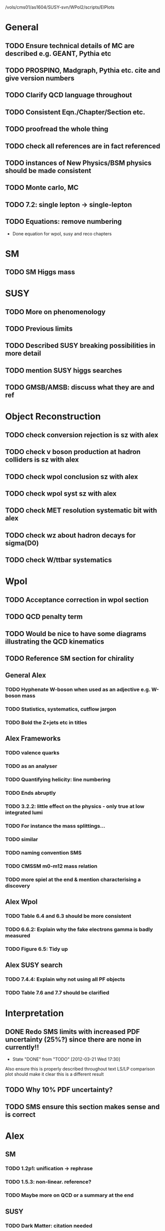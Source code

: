 /vols/cms01/as1604/SUSY-svn/WPol2/scripts/ElPlots
* General
** TODO Ensure technical details of MC are described e.g. GEANT, Pythia etc
** TODO PROSPINO, Madgraph, Pythia etc. cite and give version numbers
** TODO Clarify QCD language throughout
** TODO Consistent Eqn./Chapter/Section etc.
** TODO proofread the whole thing
** TODO check all references are in fact referenced
** TODO instances of New Physics/BSM physics should be made consistent
** TODO Monte carlo, MC
** TODO 7.2: single lepton -> single-lepton
** TODO Equations: remove numbering
   - Done equation for wpol, susy and reco chapters
* SM
** TODO SM Higgs mass
* SUSY
** TODO More on phenomenology
   SCHEDULED: <2012-03-20 Tue>
** TODO Previous limits
** TODO Described SUSY breaking possibilities in more detail
** TODO mention SUSY higgs searches
** TODO GMSB/AMSB: discuss what they are and ref
* Object Reconstruction
** TODO check conversion rejection is sz with alex
** TODO check v boson production at hadron colliders is sz with alex
** TODO check wpol conclusion sz with alex
** TODO check wpol syst sz with alex
** TODO check MET resolution systematic bit with alex
** TODO check wz about hadron decays for sigma(D0)
** TODO check W/ttbar systematics
* Wpol
** TODO Acceptance correction in wpol section
** TODO QCD penalty term
** TODO Would be nice to have some diagrams illustrating the QCD kinematics
** TODO Reference SM section for chirality
   SCHEDULED: <2012-03-20 Tue>
** General Alex
*** TODO Hyphenate W-boson when used as an adjective e.g. W-boson mass
*** TODO Statistics, systematics, cutflow jargon
*** TODO Bold the Z+jets etc in titles
** Alex Frameworks
*** TODO valence quarks
*** TODO as an analyser
*** TODO Quantifying helicity: line numbering
*** TODO Ends abruptly
*** TODO 3.2.2: little effect on the physics - only true at low integrated lumi
*** TODO For instance the mass splittings...
*** TODO similar
*** TODO naming convention SMS
*** TODO CMSSM m0-m12 mass relation
*** TODO more spiel at the end & mention characterising a discovery

** Alex Wpol
*** TODO Table 6.4 and 6.3 should be more consistent
    SCHEDULED: <2012-03-22 Thu>
*** TODO 6.6.2: Explain why the fake electrons gamma is badly measured
    SCHEDULED: <2012-03-22 Thu 10:30>
*** TODO Figure 6.5: Tidy up
** Alex SUSY search
*** TODO 7.4.4: Explain why not using all PF objects
    SCHEDULED: <2012-03-23 Fri>
*** TODO Table 7.6 and 7.7 should be clarified
    SCHEDULED: <2012-03-23 Fri>

* Interpretation
** DONE Redo SMS limits with increased PDF uncertainty (25%?) since there are none in currently!!
   CLOSED: [2012-03-21 Wed 17:30] SCHEDULED: <2012-03-21 Wed 15:00>
   - State "DONE"       from "TODO"       [2012-03-21 Wed 17:30]
   Also ensure this is properly described throughout text
   LS/LP comparison plot should make it clear this is a different result
** TODO Why 10% PDF uncertainty?
** TODO SMS ensure this section makes sense and is correct
* Alex
** SM
*** TODO 1.2p1: unification -> rephrase
*** TODO 1.5.3: non-linear. reference?
*** TODO Maybe more on QCD or a summary at the end
** SUSY
*** TODO Dark Matter: citation needed
*** TODO Table captions
*** TODO Clarify last bit of hadron colliders
*** TODO Smooth ending to SUSY chapter
*** TODO More refs

* Old
  :VISIBILITY: folded
** DONE ALL!
   CLOSED: [2012-02-13 Mon 22:15]
   - State "DONE"       from "TODO"       [2012-02-13 Mon 22:15]
** SM
*** DONE ALL!
    CLOSED: [2012-02-13 Mon 22:15]
    - State "DONE"       from "TODO"       [2012-02-13 Mon 22:15]

** DONE ALL!
   CLOSED: [2012-02-13 Mon 22:15]
   - State "DONE"       from "TODO"       [2012-02-13 Mon 22:15]
Mostly done!

** Detector
*** DONE HCAL
    CLOSED: [2012-02-23 Thu 11:59]
    - State "DONE"       from "TODO"       [2012-02-23 Thu 11:59]
*** DONE DAQ
    CLOSED: [2012-02-20 Mon 19:38]
    - State "DONE"       from "TODO"       [2012-02-20 Mon 19:38]
*** DONE HLT/L1
    CLOSED: [2012-02-20 Mon 19:39]
    - State "DONE"       from "TODO"       [2012-02-20 Mon 19:39]

** Theoretical Framework
*** DONE Describe single lepton specific topologies
    CLOSED: [2012-03-19 Mon 17:00]
    - State "DONE"       from "TODO"       [2012-03-19 Mon 17:00]
*** DONE mSUGRA
    CLOSED: [2012-03-08 Thu 16:06]
    - State "DONE"       from "TODO"       [2012-03-08 Thu 16:06]

** Reconstruction
*** DONE Muons
    CLOSED: [2012-01-18 Wed 16:01]
    - State "DONE"       from "TODO"       [2012-01-18 Wed 16:01]
**** CANCELLED Maybe move the muon id from wpol here?
     CLOSED: [2012-03-19 Mon 18:25]
     - State "CANCELLED"  from "TODO"       [2012-03-19 Mon 18:25]
*** DONE Electrons
    CLOSED: [2012-01-18 Wed 16:01]
    - State "DONE"       from "TODO"       [2012-01-18 Wed 16:01]
**** DONE Conversion Rejection
     CLOSED: [2012-03-14 Wed 17:48]
     - State "DONE"       from "TODO"       [2012-03-14 Wed 17:48]
*** DONE Jets
    CLOSED: [2012-01-18 Wed 16:02]
    - State "DONE"       from "TODO"       [2012-01-18 Wed 16:02]
*** DONE MET
    CLOSED: [2012-01-18 Wed 16:02]
    - State "DONE"       from "TODO"       [2012-01-18 Wed 16:02]
*** DONE PF
    CLOSED: [2012-01-18 Wed 16:02]
    - State "DONE"       from "TODO"       [2012-01-18 Wed 16:02]

** Limits
*** DONE Limits section: signal systematics size (in the note I hope)
    CLOSED: [2012-02-23 Thu 11:08]
    - State "DONE"       from "TODO"       [2012-02-23 Thu 11:08]
*** DONE PL and CLs plots
    CLOSED: [2012-02-20 Mon 19:39]
    - State "DONE"       from "TODO"       [2012-02-20 Mon 19:39]
*** CANCELLED PL limit
    CLOSED: [2012-03-19 Mon 18:25]
    - State "CANCELLED"  from "TODO"       [2012-03-19 Mon 18:25]
*** DONE SMS limit
    CLOSED: [2012-02-20 Mon 19:39]
    - State "DONE"       from "TODO"       [2012-02-20 Mon 19:39]
*** DONE Statistical background
    CLOSED: [2012-02-20 Mon 19:39]
    - State "DONE"       from "TODO"       [2012-02-20 Mon 19:39]
*** DONE Efficiency plots
    CLOSED: [2012-02-13 Mon 22:16]
    - State "DONE"       from "TODO"       [2012-02-13 Mon 22:16]

*** CANCELLED Why were all the backgrounds combined into 1?
    CLOSED: [2012-03-14 Wed 09:52]
    - State "CANCELLED"  from "TODO"       [2012-03-14 Wed 09:52]
*** DONE mSUGRA plot: make clear tanbeta and mu values
    CLOSED: [2012-02-23 Thu 11:08]
    - State "DONE"       from "TODO"       [2012-02-23 Thu 11:08]
*** DONE Resolve language mSUGRA <-> CMSSM
    CLOSED: [2012-03-19 Mon 17:04]
    - State "DONE"       from "TODO"       [2012-03-19 Mon 17:04]

*** DONE T3W sms
    CLOSED: [2012-03-13 Tue 15:27]
    - State "DONE"       from "TODO"       [2012-03-13 Tue 15:27]

*** DONE Explain why T2tt sensitivity is low + how could be improved
    CLOSED: [2012-03-19 Mon 17:04]
    - State "DONE"       from "TODO"       [2012-03-19 Mon 17:04]

** SUSY Section
*** DONE ALL!
    CLOSED: [2012-02-13 Mon 22:16]
    - State "DONE"       from "TODO"       [2012-02-13 Mon 22:16]
** DONE LM points. Are they explained?
   CLOSED: [2012-03-19 Mon 15:09]
   - State "DONE"       from "TODO"       [2012-03-19 Mon 15:09]
** DONE Clarify SMS language
   CLOSED: [2012-03-19 Mon 16:56]
   - State "DONE"       from "TODO"       [2012-03-19 Mon 16:56]
** DONE Clarify test statistic used in limits
   CLOSED: [2012-03-19 Mon 15:16]
   - State "DONE"       from "TODO"       [2012-03-19 Mon 15:16]
** DONE Monte carlo expectation section in susysearch chapter
   CLOSED: [2012-03-19 Mon 17:00]
   - State "DONE"       from "TODO"       [2012-03-19 Mon 17:00]
** Experiment [Alex]
*** DONE Duplication of LEP in 3.1 and 3.2
    CLOSED: [2012-03-14 Wed 10:07]
    - State "DONE"       from "TODO"       [2012-03-14 Wed 10:07]
*** DONE 3.1p2 CMS acronym
    CLOSED: [2012-03-14 Wed 11:52]
    - State "DONE"       from "TODO"       [2012-03-14 Wed 11:52]
*** DONE lead-lead -> others possible
    CLOSED: [2012-03-14 Wed 10:14]
    - State "DONE"       from "TODO"       [2012-03-14 Wed 10:14]
*** DONE 3.2: last sentence clarify
    CLOSED: [2012-03-18 Sun 12:07]
    - State "DONE"       from "TODO"       [2012-03-18 Sun 12:07]
*** DONE 3.3p1: reference spacing
    CLOSED: [2012-03-14 Wed 10:33]
    - State "DONE"       from "TODO"       [2012-03-14 Wed 10:33]
*** DONE remove firmly
    CLOSED: [2012-03-14 Wed 11:00]
    - State "DONE"       from "TODO"       [2012-03-14 Wed 11:00]
*** DONE paraphrading design proposal weird
    CLOSED: [2012-03-14 Wed 11:00]
    - State "DONE"       from "TODO"       [2012-03-14 Wed 11:00]
*** DONE need dimensions of CMS 21m....?
    CLOSED: [2012-03-18 Sun 12:15]
    - State "DONE"       from "TODO"       [2012-03-18 Sun 12:15]
*** DONE coord system: facilitate discussion
    CLOSED: [2012-03-14 Wed 11:56]
    - State "DONE"       from "TODO"       [2012-03-14 Wed 11:56]
*** DONE \phi r should have commas
    CLOSED: [2012-03-15 Thu 10:36]
    - State "DONE"       from "TODO"       [2012-03-15 Thu 10:36]
*** DONE 3.3.2 silicon strip size wrong
    CLOSED: [2012-03-15 Thu 11:39]
    - State "DONE"       from "TODO"       [2012-03-15 Thu 11:39]
*** DONE pixel tracker repeat 150*100\mu\metre?
    CLOSED: [2012-03-15 Thu 12:33]
    - State "DONE"       from "TODO"       [2012-03-15 Thu 12:33]

*** DONE 3.3.3 61,200 just EB? check
    CLOSED: [2012-03-18 Sun 12:11]
    - State "DONE"       from "TODO"       [2012-03-18 Sun 12:11]
*** DONE acECAL
    CLOSED: [2012-03-14 Wed 11:59]
    - State "DONE"       from "TODO"       [2012-03-14 Wed 11:59]
*** DONE raditation
    CLOSED: [2012-03-14 Wed 12:01]
    - State "DONE"       from "TODO"       [2012-03-14 Wed 12:01]
*** DONE Laser monitoring system p3 fibre -> fibres
    CLOSED: [2012-03-14 Wed 12:02]
    - State "DONE"       from "TODO"       [2012-03-14 Wed 12:02]
*** DONE delete ECAL ADC clock
    CLOSED: [2012-03-18 Sun 12:16]
    - State "DONE"       from "TODO"       [2012-03-18 Sun 12:16]
*** DONE delete PN
    CLOSED: [2012-03-18 Sun 12:16]
    - State "DONE"       from "TODO"       [2012-03-18 Sun 12:16]
*** DONE 3.3.4 delete "type" signatures
    CLOSED: [2012-03-18 Sun 12:19]
    - State "DONE"       from "TODO"       [2012-03-18 Sun 12:19]
*** DONE 3.3.6 Delete up to sensitive - consider change of vocab
    CLOSED: [2012-03-18 Sun 12:19]
    - State "DONE"       from "TODO"       [2012-03-18 Sun 12:19]

*** DONE Drift tubes p2: superlayers
    CLOSED: [2012-03-18 Sun 13:54]
    - State "DONE"       from "TODO"       [2012-03-18 Sun 13:54]
*** DONE CSCs: DTs
    CLOSED: [2012-03-18 Sun 13:07]
    - State "DONE"       from "TODO"       [2012-03-18 Sun 13:07]
*** DONE Define RPC
    CLOSED: [2012-03-18 Sun 13:07]
    - State "DONE"       from "TODO"       [2012-03-18 Sun 13:07]
*** DONE 3.3.7: problem -> challenge
    CLOSED: [2012-03-18 Sun 12:21]
    - State "DONE"       from "TODO"       [2012-03-18 Sun 12:21]
*** DONE delete has, across -> in
    CLOSED: [2012-03-18 Sun 12:20]
    - State "DONE"       from "TODO"       [2012-03-18 Sun 12:20]
*** DONE DAQ system
    CLOSED: [2012-03-18 Sun 12:21]
    - State "DONE"       from "TODO"       [2012-03-18 Sun 12:21]
** Object [Alex]
*** DONE 4.1p1: Replace derive -> reconstruct
    CLOSED: [2012-03-14 Wed 09:33]
    - State "DONE"       from "TODO"       [2012-03-14 Wed 09:33]

*** DONE Mention taus
    CLOSED: [2012-03-19 Mon 16:42]
    - State "DONE"       from "TODO"       [2012-03-19 Mon 16:42]
*** DONE Put tracker/standalone before Global muons
    CLOSED: [2012-03-19 Mon 17:05]
    - State "DONE"       from "TODO"       [2012-03-19 Mon 17:05]
*** DONE 4.1p1: Abbreviate PF
    CLOSED: [2012-03-16 Fri 19:45]
    - State "DONE"       from "TODO"       [2012-03-16 Fri 19:45]
*** DONE 4.1p1: PF method??
    CLOSED: [2012-03-16 Fri 19:45]
    - State "DONE"       from "TODO"       [2012-03-16 Fri 19:45]
*** DONE 4.2.2p1: material budget jargon
    CLOSED: [2012-03-16 Fri 19:40]
    - State "DONE"       from "TODO"       [2012-03-16 Fri 19:40]

*** DONE 4.2.2p3: reference spacing measurement...
    CLOSED: [2012-03-15 Thu 14:06]
    - State "DONE"       from "TODO"       [2012-03-15 Thu 14:06]
*** DONE W->enu spacing
    CLOSED: [2012-03-15 Thu 13:15]
    - State "DONE"       from "TODO"       [2012-03-15 Thu 13:15]
*** DONE encap
    CLOSED: [2012-03-15 Thu 12:54]
    - State "DONE"       from "TODO"       [2012-03-15 Thu 12:54]
*** DONE 4.2.2p4: acECAL
    CLOSED: [2012-03-15 Thu 12:54]
    - State "DONE"       from "TODO"       [2012-03-15 Thu 12:54]
*** DONE 700 GeV??
    CLOSED: [2012-03-16 Fri 18:39]
    - State "DONE"       from "TODO"       [2012-03-16 Fri 18:39]
*** DONE acECAL
    CLOSED: [2012-03-15 Thu 12:54]
    - State "DONE"       from "TODO"       [2012-03-15 Thu 12:54]
*** DONE zero-suppression give value
    CLOSED: [2012-03-16 Fri 18:39]
    - State "DONE"       from "TODO"       [2012-03-16 Fri 18:39]
*** DONE explain conversion rejection
    CLOSED: [2012-03-15 Thu 11:29]
    - State "DONE"       from "TODO"       [2012-03-15 Thu 11:29]
*** DONE explain what conversions are
    CLOSED: [2012-03-15 Thu 11:29]
    - State "DONE"       from "TODO"       [2012-03-15 Thu 11:29]
*** DONE 4.3p1 Calos
    CLOSED: [2012-03-16 Fri 18:39]
    - State "DONE"       from "TODO"       [2012-03-16 Fri 18:39]
*** DONE Explain missing hits in table
    CLOSED: [2012-03-14 Wed 17:49]
    - State "DONE"       from "TODO"       [2012-03-14 Wed 17:49]

*** DONE 4.4p3 W *boson* momentum
    CLOSED: [2012-03-16 Fri 17:34]
    - State "DONE"       from "TODO"       [2012-03-16 Fri 17:34]
*** DONE ETmiss clarify notation
    CLOSED: [2012-03-16 Fri 19:40]
    - State "DONE"       from "TODO"       [2012-03-16 Fri 19:40]
*** DONE 4.5p1 low fake rate jargon
    CLOSED: [2012-03-16 Fri 19:48]
    - State "DONE"       from "TODO"       [2012-03-16 Fri 19:48]
*** DONE 4.5.2p2: two -> to
    CLOSED: [2012-03-16 Fri 17:48]
    - State "DONE"       from "TODO"       [2012-03-16 Fri 17:48]
*** DONE each cluster
    CLOSED: [2012-03-16 Fri 17:49]
    - State "DONE"       from "TODO"       [2012-03-16 Fri 17:49]
** Interpretation [Alex]
*** DONE 8.2.1: believe -> believed
    CLOSED: [2012-03-18 Sun 22:22]
    - State "DONE"       from "TODO"       [2012-03-18 Sun 22:22]
*** DONE dependent
    CLOSED: [2012-03-18 Sun 22:22]
    - State "DONE"       from "TODO"       [2012-03-18 Sun 22:22]
*** DONE likelihood is given as
    CLOSED: [2012-03-18 Sun 22:22]
    - State "DONE"       from "TODO"       [2012-03-18 Sun 22:22]
*** DONE 8.2.4: CLs - distinguish between the two hypotheses
    CLOSED: [2012-03-19 Mon 16:00]
    - State "DONE"       from "TODO"       [2012-03-19 Mon 16:00]
*** DONE 8.2.4: The CLs method
    CLOSED: [2012-03-19 Mon 16:00]
    - State "DONE"       from "TODO"       [2012-03-19 Mon 16:00]
*** DONE redice
    CLOSED: [2012-03-19 Mon 16:05]
    - State "DONE"       from "TODO"       [2012-03-19 Mon 16:05]
*** DONE 8.3.2: poi signal strength brackets weird
    CLOSED: [2012-03-19 Mon 16:07]
    - State "DONE"       from "TODO"       [2012-03-19 Mon 16:07]
*** DONE systematic uncertainties
    CLOSED: [2012-03-19 Mon 16:08]
    - State "DONE"       from "TODO"       [2012-03-19 Mon 16:08]
*** DONE systematics
    CLOSED: [2012-03-19 Mon 16:08]
    - State "DONE"       from "TODO"       [2012-03-19 Mon 16:08]
*** DONE background predictiin
    CLOSED: [2012-03-19 Mon 16:08]
    - State "DONE"       from "TODO"       [2012-03-19 Mon 16:08]
*** DONE indepdenent
    CLOSED: [2012-03-19 Mon 16:08]
    - State "DONE"       from "TODO"       [2012-03-19 Mon 16:08]
*** DONE 8.3.6: generator statistics -> MC statistics
    CLOSED: [2012-03-19 Mon 16:09]
    - State "DONE"       from "TODO"       [2012-03-19 Mon 16:09]
*** DONE cross-section calculations
    CLOSED: [2012-03-19 Mon 16:10]
    - State "DONE"       from "TODO"       [2012-03-19 Mon 16:10]
*** DONE the luminosity measurement (reference?)
    CLOSED: [2012-03-19 Mon 16:10]
    - State "DONE"       from "TODO"       [2012-03-19 Mon 16:10]
*** DONE 8.3.7: setup
    CLOSED: [2012-03-19 Mon 16:15]
    - State "DONE"       from "TODO"       [2012-03-19 Mon 16:15]
*** DONE 8.3.8: setup
    CLOSED: [2012-03-19 Mon 16:15]
    - State "DONE"       from "TODO"       [2012-03-19 Mon 16:15]
*** DONE 8.4: a representative point in the CMSSM plane was chosen
    CLOSED: [2012-03-19 Mon 16:21]
    - State "DONE"       from "TODO"       [2012-03-19 Mon 16:21]
*** DONE This is
    CLOSED: [2012-03-19 Mon 16:22]
    - State "DONE"       from "TODO"       [2012-03-19 Mon 16:22]
*** DONE clarify expected effect
    CLOSED: [2012-03-19 Mon 17:46]
    - State "DONE"       from "TODO"       [2012-03-19 Mon 17:46]
*** DONE clarify expected effect CLs
    CLOSED: [2012-03-19 Mon 17:46]
    - State "DONE"       from "TODO"       [2012-03-19 Mon 17:46]

** DONE T2tt needs to be properly described with Feyn diagrams
   CLOSED: [2012-03-18 Sun 13:56]
   - State "DONE"       from "TODO"       [2012-03-18 Sun 13:56]

** DONE Clarify meaning of "expected effect" in the Validation section -> looks reasonably
   CLOSED: [2012-03-19 Mon 18:32]
   - State "DONE"       from "TODO"       [2012-03-19 Mon 18:32]
** DONE Reproduce CLs plots with new labelling qmu
   CLOSED: [2012-03-19 Mon 18:34]
   - State "DONE"       from "TODO"       [2012-03-19 Mon 18:34]
** DONE Wpol section. Mention that instead of choosing a variable correlated to costheta*, one may also pick one of the two solutions in pz.
** DONE Comparison with blackhat
   CLOSED: [2012-03-14 Wed 09:52]
   - State "DONE"       from "TODO"       [2012-03-14 Wed 09:52]
** CANCELLED 8.1: considerations -> consideration
   CLOSED: [2012-03-19 Mon 19:12]
** DONE 4.2.2p3: trade-off ??
   CLOSED: [2012-03-19 Mon 20:58] SCHEDULED: <2012-03-20 Tue>
   - State "DONE"       from "TODO"       [2012-03-19 Mon 20:58]
** DONE 4.3p1 jet corrections
   CLOSED: [2012-03-19 Mon 21:34] SCHEDULED: <2012-03-20 Tue>
   - State "DONE"       from "TODO"       [2012-03-19 Mon 21:34]
** DONE reference
   CLOSED: [2012-03-19 Mon 21:34] SCHEDULED: <2012-03-20 Tue>
   - State "DONE"       from "TODO"       [2012-03-19 Mon 21:34]
** DONE Wpol conclusion
   CLOSED: [2012-03-19 Mon 22:16]
   - State "DONE"       from "TODO"       [2012-03-19 Mon 22:16]
** DONE Reference SUSY PAS
   CLOSED: [2012-03-20 Tue 10:09] SCHEDULED: <2012-03-20 Tue>
   - State "DONE"       from "TODO"       [2012-03-20 Tue 10:09]
** DONE Clarify MET vs METvector
   CLOSED: [2012-03-20 Tue 09:42] SCHEDULED: <2012-03-20 Tue>
   - State "DONE"       from "TODO"       [2012-03-20 Tue 09:42]
** DONE ensure i've mentioned the window averaging + smoothing of the limit contours
   CLOSED: [2012-03-20 Tue 10:18] SCHEDULED: <2012-03-20 Tue>
   - State "DONE"       from "TODO"       [2012-03-20 Tue 10:18]
** DONE 8.3.6: signal contamination in the control region is correlated
   CLOSED: [2012-03-20 Tue 09:54] SCHEDULED: <2012-03-20 Tue>
   - State "DONE"       from "TODO"       [2012-03-20 Tue 09:54]
** DONE consistency with 8.1 in eqn 8.2
   CLOSED: [2012-03-20 Tue 10:35] SCHEDULED: <2012-03-20 Tue>
   - State "DONE"       from "TODO"       [2012-03-20 Tue 10:35]
** DONE 6.2.1p2: Tidy up acronyms for MC generators
   CLOSED: [2012-03-20 Tue 13:27]
   - State "DONE"       from "TODO"       [2012-03-20 Tue 13:27]
** DONE phistar remove accidental ket
   CLOSED: [2012-03-20 Tue 13:29]
   - State "DONE"       from "TODO"       [2012-03-20 Tue 13:29]
** DONE Closure test: has been -> was
   CLOSED: [2012-03-20 Tue 13:31]
   - State "DONE"       from "TODO"       [2012-03-20 Tue 13:31]
** DONE muon channel only. why? generator level expected to be the same
   CLOSED: [2012-03-20 Tue 13:35]
   - State "DONE"       from "TODO"       [2012-03-20 Tue 13:35]
** DONE theta* -> theta^* and cos^2
   CLOSED: [2012-03-20 Tue 13:29]
   - State "DONE"       from "TODO"       [2012-03-20 Tue 13:29]
** DONE \gamma+jet events
   CLOSED: [2012-03-20 Tue 15:05]
   - State "DONE"       from "TODO"       [2012-03-20 Tue 15:05]
** DONE 6.3.1p3: Events containing W bosons
   CLOSED: [2012-03-20 Tue 13:39]
   - State "DONE"       from "TODO"       [2012-03-20 Tue 13:39]
** DONE incorporating an
   CLOSED: [2012-03-20 Tue 13:39]
   - State "DONE"       from "TODO"       [2012-03-20 Tue 13:39]
** DONE line12: delete total
   CLOSED: [2012-03-20 Tue 13:39]
   - State "DONE"       from "TODO"       [2012-03-20 Tue 13:39]
** DONE difficulties -> complications
   CLOSED: [2012-03-20 Tue 13:39]
   - State "DONE"       from "TODO"       [2012-03-20 Tue 13:39]
** DONE 6.3.2: limited acceptance
   CLOSED: [2012-03-20 Tue 13:42]
   - State "DONE"       from "TODO"       [2012-03-20 Tue 13:42]
** DONE detector effects - give more detail
   CLOSED: [2012-03-20 Tue 13:46]
   - State "DONE"       from "TODO"       [2012-03-20 Tue 13:46]
** DONE punch-through in the mu channel
   CLOSED: [2012-03-20 Tue 13:47]
   - State "DONE"       from "TODO"       [2012-03-20 Tue 13:47]
** DONE 6.3.3: ot->to
   CLOSED: [2012-03-20 Tue 13:47]
   - State "DONE"       from "TODO"       [2012-03-20 Tue 13:47]
** DONE suppresses.
   CLOSED: [2012-03-20 Tue 13:51]
   - State "DONE"       from "TODO"       [2012-03-20 Tue 13:51]
** DONE Typo in Icomb equation. ECAL.
   CLOSED: [2012-03-20 Tue 13:50]
   - State "DONE"       from "TODO"       [2012-03-20 Tue 13:50]
** DONE 6.3.5: cuts -> cut
   CLOSED: [2012-03-20 Tue 13:51]
   - State "DONE"       from "TODO"       [2012-03-20 Tue 13:51]
** DONE supressing
   CLOSED: [2012-03-20 Tue 13:52]
   - State "DONE"       from "TODO"       [2012-03-20 Tue 13:52]
** DONE 6.3.6: Cut Flow title
   CLOSED: [2012-03-20 Tue 13:52]
   - State "DONE"       from "TODO"       [2012-03-20 Tue 13:52]
** DONE 6.4: statistical precision
   CLOSED: [2012-03-20 Tue 13:53]
   - State "DONE"       from "TODO"       [2012-03-20 Tue 13:53]
** DONE 6.5: Reference RooFit and MINUIT -> ensure not duplicated in interpretation section
   CLOSED: [2012-03-20 Tue 14:03]
   - State "DONE"       from "TODO"       [2012-03-20 Tue 14:03]
** DONE simulated W+jets
   CLOSED: [2012-03-20 Tue 14:12]
   - State "DONE"       from "TODO"       [2012-03-20 Tue 14:12]
** DONE has already been shown where
   CLOSED: [2012-03-20 Tue 14:15]
   - State "DONE"       from "TODO"       [2012-03-20 Tue 14:15]
** DONE 6.5.1: statistics
   CLOSED: [2012-03-20 Tue 14:17]
   - State "DONE"       from "TODO"       [2012-03-20 Tue 14:17]
** DONE Remove likelihood
   CLOSED: [2012-03-20 Tue 14:17]
   - State "DONE"       from "TODO"       [2012-03-20 Tue 14:17]
** DONE 6.6.2: Delete To make this clear
   CLOSED: [2012-03-20 Tue 14:18]
   - State "DONE"       from "TODO"       [2012-03-20 Tue 14:18]
** DONE 6.7: in the systematic uncertainties
   CLOSED: [2012-03-20 Tue 14:45]
   - State "DONE"       from "TODO"       [2012-03-20 Tue 14:45]
** DONE Jet energy scale: refer previous section
   CLOSED: [2012-03-20 Tue 14:45]
   - State "DONE"       from "TODO"       [2012-03-20 Tue 14:45]
** DONE callibration
   CLOSED: [2012-03-20 Tue 14:46]
   - State "DONE"       from "TODO"       [2012-03-20 Tue 14:46]
** DONE betwen
   CLOSED: [2012-03-20 Tue 14:46]
   - State "DONE"       from "TODO"       [2012-03-20 Tue 14:46]
** DONE quadratic
   CLOSED: [2012-03-20 Tue 14:47]
   - State "DONE"       from "TODO"       [2012-03-20 Tue 14:47]
** DONE vector quantitities
   CLOSED: [2012-03-20 Tue 12:35]
   - State "DONE"       from "TODO"       [2012-03-20 Tue 12:35]
** DONE ETmiss resolution - believed -> known
   CLOSED: [2012-03-20 Tue 14:47]
   - State "DONE"       from "TODO"       [2012-03-20 Tue 14:47]
** DONE differnce
   CLOSED: [2012-03-20 Tue 14:47]
   - State "DONE"       from "TODO"       [2012-03-20 Tue 14:47]
** DONE Move sigmaW
   CLOSED: [2012-03-20 Tue 14:48]
   - State "DONE"       from "TODO"       [2012-03-20 Tue 14:48]
** DONE effectively
   CLOSED: [2012-03-20 Tue 14:48]
   - State "DONE"       from "TODO"       [2012-03-20 Tue 14:48]
** DONE Lepton Momentum Scale
   CLOSED: [2012-03-20 Tue 14:48]
   - State "DONE"       from "TODO"       [2012-03-20 Tue 14:48]
** DONE between -> for
   CLOSED: [2012-03-20 Tue 14:49]
   - State "DONE"       from "TODO"       [2012-03-20 Tue 14:49]
** DONE positvely
   CLOSED: [2012-03-20 Tue 14:49]
   - State "DONE"       from "TODO"       [2012-03-20 Tue 14:49]
** DONE Delete the CMSSW39 bit
   CLOSED: [2012-03-20 Tue 14:49]
   - State "DONE"       from "TODO"       [2012-03-20 Tue 14:49]
** DONE monetum
   CLOSED: [2012-03-20 Tue 14:49]
   - State "DONE"       from "TODO"       [2012-03-20 Tue 14:49]
** DONE Reference charge asymm
   CLOSED: [2012-03-20 Tue 14:49]
   - State "DONE"       from "TODO"       [2012-03-20 Tue 14:49]
** DONE eta bins -> bins in eta
   CLOSED: [2012-03-20 Tue 14:50]
   - State "DONE"       from "TODO"       [2012-03-20 Tue 14:50]
** DONE QCD background estimation: redicing
   CLOSED: [2012-03-20 Tue 14:58]
   - State "DONE"       from "TODO"       [2012-03-20 Tue 14:58]
** DONE Vertex multiplicity: situation at CMS. evolving
   CLOSED: [2012-03-20 Tue 14:59]
   - State "DONE"       from "TODO"       [2012-03-20 Tue 14:59]
** DONE 6.6.3: cut flow
   CLOSED: [2012-03-20 Tue 14:18]
   - State "DONE"       from "TODO"       [2012-03-20 Tue 14:18]
** DONE Smallcaps for generator names
   CLOSED: [2012-03-20 Tue 19:42]
   - State "DONE"       from "TODO"       [2012-03-20 Tue 19:42]
** DONE 7.1: provides -> provide
   CLOSED: [2012-03-20 Tue 19:44]
   - State "DONE"       from "FINISHED"   [2012-03-20 Tue 20:46]
** DONE 7.2: asSUSY
   CLOSED: [2012-03-20 Tue 20:46]
   - State "DONE"       from "TODO"       [2012-03-20 Tue 20:46]
** DONE 7.4.2: thoseused
   CLOSED: [2012-03-20 Tue 19:56]
   - State "DONE"       from "TODO"       [2012-03-20 Tue 19:56]
** DONE adjustements
   CLOSED: [2012-03-20 Tue 19:56]
   - State "DONE"       from "TODO"       [2012-03-20 Tue 19:56]
** DONE 7.5: supressing
   CLOSED: [2012-03-20 Tue 19:56]
   - State "DONE"       from "TODO"       [2012-03-20 Tue 19:56]
** DONE analysis -> search
   CLOSED: [2012-03-20 Tue 19:57]
   - State "DONE"       from "TODO"       [2012-03-20 Tue 19:57]
** DONE cutflow
   CLOSED: [2012-03-20 Tue 19:58]
   - State "DONE"       from "TODO"       [2012-03-20 Tue 19:58]
** DONE 7.6: "cross-triggers"
   CLOSED: [2012-03-20 Tue 20:00]
   - State "DONE"       from "TODO"       [2012-03-20 Tue 20:00]
** DONE througout
   CLOSED: [2012-03-20 Tue 20:02]
   - State "DONE"       from "TODO"       [2012-03-20 Tue 20:02]
** DONE delete "exact"
   CLOSED: [2012-03-20 Tue 20:05]
   - State "DONE"       from "TODO"       [2012-03-20 Tue 20:05]
** DONE cut was used
   CLOSED: [2012-03-20 Tue 20:06]
   - State "DONE"       from "TODO"       [2012-03-20 Tue 20:06]
** DONE 7.7: the jet multiplicity cut
   CLOSED: [2012-03-20 Tue 20:10]
   - State "DONE"       from "TODO"       [2012-03-20 Tue 20:10]
** DONE that new physics will
   CLOSED: [2012-03-20 Tue 20:10]
   - State "DONE"       from "TODO"       [2012-03-20 Tue 20:10]
** DONE observed
   CLOSED: [2012-03-20 Tue 20:22]
   - State "DONE"       from "TODO"       [2012-03-20 Tue 20:22]
** DONE The data is seen -> are seen
   CLOSED: [2012-03-20 Tue 20:22]
   - State "DONE"       from "TODO"       [2012-03-20 Tue 20:22]
** DONE supressing
   CLOSED: [2012-03-20 Tue 20:22]
   - State "DONE"       from "TODO"       [2012-03-20 Tue 20:22]
** DONE an ETmiss
   CLOSED: [2012-03-20 Tue 20:22]
   - State "DONE"       from "TODO"       [2012-03-20 Tue 20:22]
** DONE QCD template was affected
   CLOSED: [2012-03-20 Tue 20:33]
   - State "DONE"       from "TODO"       [2012-03-20 Tue 20:33]
** DONE sideband -> control region
   CLOSED: [2012-03-20 Tue 19:53]
   - State "DONE"       from "TODO"       [2012-03-20 Tue 19:53]
** DONE combined isolation definition
   CLOSED: [2012-03-21 Wed 11:33]
   - State "DONE"       from "TODO"       [2012-03-21 Wed 11:33]
** DONE Reference RooStats in interpretation chapter
   CLOSED: [2012-03-21 Wed 09:51] SCHEDULED: <2012-03-21 Wed 09:30>
   - State "DONE"       from "TODO"       [2012-03-21 Wed 09:51]

** DONE description of the 3-charge requirement in wpol and reco chapters
   CLOSED: [2012-03-21 Wed 10:04] SCHEDULED: <2012-03-21 Wed 10:00>
   - State "DONE"       from "TODO"       [2012-03-21 Wed 10:04]
** DONE 7.2: Rewriting. Which equation is this?
   CLOSED: [2012-03-21 Wed 10:22] SCHEDULED: <2012-03-21 Wed 10:30>
   - State "DONE"       from "TODO"       [2012-03-21 Wed 10:22]
** DONE 7.6: Rearrange sentence and modertate
   CLOSED: [2012-03-21 Wed 10:09] SCHEDULED: <2012-03-21 Wed 11:00>
   - State "DONE"       from "TODO"       [2012-03-21 Wed 10:09]
** DONE 7.6: statistics
   CLOSED: [2012-03-21 Wed 10:34] SCHEDULED: <2012-03-21 Wed 11:30>
   - State "DONE"       from "TODO"       [2012-03-21 Wed 10:34]
** DONE 7.7: Shown are the yields per subprocess
   CLOSED: [2012-03-21 Wed 10:08] SCHEDULED: <2012-03-21 Wed 11:30>
   - State "DONE"       from "TODO"       [2012-03-21 Wed 10:08]
** DONE 7.8.1: inverting - it isn't really
   CLOSED: [2012-03-21 Wed 10:06] SCHEDULED: <2012-03-21 Wed 10:00>
   - State "DONE"       from "TODO"       [2012-03-21 Wed 10:06]
** DONE 7.8.2: statistics are hurt
   CLOSED: [2012-03-21 Wed 10:38] SCHEDULED: <2012-03-21 Wed 11:30>
   - State "DONE"       from "TODO"       [2012-03-21 Wed 10:38]
** DONE Figure 7.4: separate
   CLOSED: [2012-03-21 Wed 09:45] SCHEDULED: <2012-03-21 Wed 09:00>
   - State "DONE"       from "TODO"       [2012-03-21 Wed 09:45]
** DONE table 6.6: extra horizontal line
   CLOSED: [2012-03-21 Wed 09:53] SCHEDULED: <2012-03-21 Wed 09:30>
   - State "DONE"       from "TODO"       [2012-03-21 Wed 09:53]
** DONE Table 6.8: extra horizontal lines
   CLOSED: [2012-03-21 Wed 09:53] SCHEDULED: <2012-03-21 Wed 09:30>
   - State "DONE"       from "TODO"       [2012-03-21 Wed 09:53]
** DONE 6.6.4: Mention that its all done in MC
   CLOSED: [2012-03-21 Wed 10:24] SCHEDULED: <2012-03-21 Wed 10:30>
   - State "DONE"       from "TODO"       [2012-03-21 Wed 10:24]
** DONE More explanation on transparency correction figures
   CLOSED: [2012-03-21 Wed 11:42] SCHEDULED: <2012-03-21 Wed 11:00>
   - State "DONE"       from "TODO"       [2012-03-21 Wed 11:42]
** DONE rediced
   CLOSED: [2012-03-21 Wed 10:39] SCHEDULED: <2012-03-21 Wed 11:30>
   - State "DONE"       from "TODO"       [2012-03-21 Wed 10:39]
** DONE electron id table should have inequality signs probably
   CLOSED: [2012-03-21 Wed 11:06] SCHEDULED: <2012-03-21 Wed 11:00>
   - State "DONE"       from "TODO"       [2012-03-21 Wed 11:06]
** DONE ISR
   CLOSED: [2012-03-21 Wed 12:13] SCHEDULED: <2012-03-21 Wed 14:00>
   - State "DONE"       from "TODO"       [2012-03-21 Wed 12:13]
   Explain how its been cut off, why and check with Alex
** DONE 6.2.2: Correlation of costheta*: Define MW
   CLOSED: [2012-03-21 Wed 12:15] SCHEDULED: <2012-03-22 Thu 09:00>
   - State "DONE"       from "TODO"       [2012-03-21 Wed 12:15]
** DONE Define gamma, beta (refer to appendix)
   CLOSED: [2012-03-21 Wed 12:21] SCHEDULED: <2012-03-22 Thu 09:30>
   - State "DONE"       from "TODO"       [2012-03-21 Wed 12:21]
** DONE define EW
   CLOSED: [2012-03-21 Wed 12:23] SCHEDULED: <2012-03-22 Thu 09:00>
   - State "DONE"       from "TODO"       [2012-03-21 Wed 12:23]
** DONE confirm equation for costheta* is correct
   CLOSED: [2012-03-21 Wed 12:29] SCHEDULED: <2012-03-22 Thu 09:30>
   - State "DONE"       from "TODO"       [2012-03-21 Wed 12:29]
** DONE 6.2.3: ensure YW defined
   CLOSED: [2012-03-21 Wed 12:30] SCHEDULED: <2012-03-22 Thu 09:00>
   - State "DONE"       from "TODO"       [2012-03-21 Wed 12:30]
** DONE Table 6.3:C++ style ==
   CLOSED: [2012-03-21 Wed 12:33] SCHEDULED: <2012-03-22 Thu 10:00>
   - State "DONE"       from "TODO"       [2012-03-21 Wed 12:33]
** DONE Figure 6.9: preliminary
   CLOSED: [2012-03-21 Wed 12:41] SCHEDULED: <2012-03-22 Thu>
   - State "DONE"       from "TODO"       [2012-03-21 Wed 12:41]
** DONE 7.4.2: different analysis requirements...
   CLOSED: [2012-03-21 Wed 11:55] SCHEDULED: <2012-03-21 Wed 14:00>
   - State "DONE"       from "TODO"       [2012-03-21 Wed 11:55]
** DONE 7.9.1: Poisson uncertainty
   CLOSED: [2012-03-21 Wed 11:48] SCHEDULED: <2012-03-22 Thu 10:00>
   - State "DONE"       from "TODO"       [2012-03-21 Wed 11:48]
** DONE 4.5p2 few hundred GeV clarify
   CLOSED: [2012-03-21 Wed 11:50] SCHEDULED: <2012-03-21 Wed 14:00>
   - State "DONE"       from "TODO"       [2012-03-21 Wed 11:50]
** DONE references for PDF sets
   CLOSED: [2012-03-21 Wed 09:41] SCHEDULED: <2012-03-21 Wed 09:00>
   - State "DONE"       from "TODO"       [2012-03-21 Wed 09:41]
** DONE 6.1: clarify "dominant background"
   CLOSED: [2012-03-21 Wed 12:42] SCHEDULED: <2012-03-22 Thu>
   - State "DONE"       from "TODO"       [2012-03-21 Wed 12:42]
** DONE Ensure PTWRECO, GEN etc. are defined
   CLOSED: [2012-03-21 Wed 13:41] SCHEDULED: <2012-03-22 Thu 09:00>
   - State "DONE"       from "TODO"       [2012-03-21 Wed 13:41]
** DONE 6.1: W+jets jargon
   CLOSED: [2012-03-21 Wed 13:37] SCHEDULED: <2012-03-22 Thu>
   - State "DONE"       from "TODO"       [2012-03-21 Wed 13:37]
** DONE Trigger efficiency bit -> make briefer
   CLOSED: [2012-03-21 Wed 13:57] SCHEDULED: <2012-03-21 Wed 14:30>
   - State "DONE"       from "TODO"       [2012-03-21 Wed 13:57]
** DONE JES: 5% from where? - ref
   CLOSED: [2012-03-21 Wed 14:54] SCHEDULED: <2012-03-22 Thu>
   - State "DONE"       from "TODO"       [2012-03-21 Wed 14:54]
** DONE 4.2.2p2: Clarify electron reconstruction
   CLOSED: [2012-03-21 Wed 14:41] SCHEDULED: <2012-03-21 Wed 15:00>
   - State "DONE"       from "TODO"       [2012-03-21 Wed 14:41]
** DONE certain requirements...
   CLOSED: [2012-03-21 Wed 14:49] SCHEDULED: <2012-03-22 Thu 11:00>
   - State "DONE"       from "TODO"       [2012-03-21 Wed 14:49]
** DONE 4.5.1p2: Clarify reconstructed again...
   CLOSED: [2012-03-21 Wed 15:00] SCHEDULED: <2012-03-22 Thu>
   - State "DONE"       from "TODO"       [2012-03-21 Wed 15:00]
** DONE CMS: computing
   CLOSED: [2012-03-21 Wed 15:40] SCHEDULED: <2012-03-22 Thu>
   - State "DONE"       from "TODO"       [2012-03-21 Wed 15:40]
** DONE ETmiss resolution: 10% where is this from?
   CLOSED: [2012-03-21 Wed 15:52] SCHEDULED: <2012-03-23 Fri>
   - State "DONE"       from "TODO"       [2012-03-21 Wed 15:52]
** DONE 7.3: Ref for CMSSM
   CLOSED: [2012-03-21 Wed 16:05]
   - State "DONE"       from "TODO"       [2012-03-21 Wed 16:05]
** DONE 7.9.2: limited statistics of simulated events
   CLOSED: [2012-03-21 Wed 16:07]
   - State "DONE"       from "TODO"       [2012-03-21 Wed 16:07]
** DONE Say that CMSSM is mSUGRA inspired
   CLOSED: [2012-03-21 Wed 16:36]
   - State "DONE"       from "TODO"       [2012-03-21 Wed 16:36]
** DONE Table 6.1: Errors? explain why etc?
   CLOSED: [2012-03-22 Thu 10:47] SCHEDULED: <2012-03-22 Thu 10:30>
   - State "DONE"       from "TODO"       [2012-03-22 Thu 10:47]
** DONE 6.3.7: Values for H/E etc in the trigger
   CLOSED: [2012-03-22 Thu 11:35] SCHEDULED: <2012-03-23 Fri>
   - State "DONE"       from "TODO"       [2012-03-22 Thu 11:35]
** DONE lep mom scale: reference invariant modes
   CLOSED: [2012-03-22 Thu 09:06]
   - State "DONE"       from "TODO"       [2012-03-22 Thu 09:06]
** DONE 6.1: clarify NLO
   CLOSED: [2012-03-22 Thu 10:28] SCHEDULED: <2012-03-22 Thu>
   - State "DONE"       from "TODO"       [2012-03-22 Thu 10:28]
** DONE 6.5: cross-sections -> cross-section calculations and reference
   CLOSED: [2012-03-22 Thu 12:11] SCHEDULED: <2012-03-23 Fri>
   - State "DONE"       from "TODO"       [2012-03-22 Thu 12:11]
** DONE Reverse statement in last paragraph
   CLOSED: [2012-03-22 Thu 12:35] SCHEDULED: <2012-03-23 Fri>
   - State "DONE"       from "TODO"       [2012-03-22 Thu 12:35]
** DONE Conclusions: comment on goodness of fit
   CLOSED: [2012-03-22 Thu 13:17] SCHEDULED: <2012-03-23 Fri>
   - State "DONE"       from "TODO"       [2012-03-22 Thu 13:17]
** DONE agreement between mu and e
   CLOSED: [2012-03-22 Thu 13:17] SCHEDULED: <2012-03-23 Fri>
   - State "DONE"       from "TODO"       [2012-03-22 Thu 13:17]
** DONE relative precision
   CLOSED: [2012-03-22 Thu 13:17] SCHEDULED: <2012-03-23 Fri>
   - State "DONE"       from "TODO"       [2012-03-22 Thu 13:17]
** DONE Ensure that I've properly set out that we are fitting f0 and fL - fR !!
   CLOSED: [2012-03-22 Thu 14:43]
   - State "DONE"       from "TODO"       [2012-03-22 Thu 14:43]
** DONE Ensure fitting section is accurate
   CLOSED: [2012-03-22 Thu 14:43]
   - State "DONE"       from "TODO"       [2012-03-22 Thu 14:43]
** CANCELLED Combined fit explanation
   CLOSED: [2012-03-22 Thu 14:47]
   - State "CANCELLED"  from "TODO"       [2012-03-22 Thu 14:47]
** DONE Muon momentum scale: reference and explain more
   CLOSED: [2012-03-22 Thu 15:06]
   - State "DONE"       from "TODO"       [2012-03-22 Thu 15:06]
** DONE cut flow: cut applied in the muon channel - clarify and show
   CLOSED: [2012-03-22 Thu 15:33]
   - State "DONE"       from "TODO"       [2012-03-22 Thu 15:33]
** DONE 4.5.4p-1: jet clustering todo
   CLOSED: [2012-03-22 Thu 15:40] SCHEDULED: <2012-03-22 Thu>
   - State "DONE"       from "TODO"       [2012-03-22 Thu 15:40]
** DONE PDFs: ref them & explain a bit better that this is on top of what was seen before
   CLOSED: [2012-03-22 Thu 18:12]
   - State "DONE"       from "TODO"       [2012-03-22 Thu 18:12]
** DONE Discuss these tables more (syst tables)
   CLOSED: [2012-03-22 Thu 16:50] SCHEDULED: <2012-03-23 Fri>
   - State "DONE"       from "TODO"       [2012-03-22 Thu 16:50]
** DONE Change the lepton scale bit to I did A. B would be an improvment
   CLOSED: [2012-03-22 Thu 16:33] SCHEDULED: <2012-03-22 Thu 11:00>
   - State "DONE"       from "TODO"       [2012-03-22 Thu 16:33]
** DONE PDF uncertainties - average fluctuation why?
   CLOSED: [2012-03-22 Thu 18:28] SCHEDULED: <2012-03-23 Fri>
   - State "DONE"       from "TODO"       [2012-03-22 Thu 18:28]
** DONE ETmiss syst: Make clear this is an overestimate
   CLOSED: [2012-03-23 Fri 10:42] SCHEDULED: <2012-03-23 Fri>
   - State "DONE"       from "TODO"       [2012-03-23 Fri 10:42]
** DONE More explanation needed in PTW and YW dependence
   CLOSED: [2012-03-23 Fri 11:18] SCHEDULED: <2012-03-22 Thu>
   - State "DONE"       from "TODO"       [2012-03-23 Fri 11:18]
** DONE Table 7.4: SUSY triggers -> explain
   CLOSED: [2012-03-23 Fri 13:08] SCHEDULED: <2012-03-23 Fri>
   - State "DONE"       from "TODO"       [2012-03-23 Fri 13:08]
** DONE 7.8.1: explain sigma(D0) > 3
   CLOSED: [2012-03-23 Fri 14:28] SCHEDULED: <2012-03-23 Fri>
   - State "DONE"       from "TODO"       [2012-03-23 Fri 14:28]
** DONE Hadronic recoil resolution: overestimate
   CLOSED: [2012-03-23 Fri 14:40] SCHEDULED: <2012-03-22 Thu>
   - State "DONE"       from "TODO"       [2012-03-23 Fri 14:40]
** DONE PF diagram
   CLOSED: [2012-03-23 Fri 15:18] SCHEDULED: <2012-03-22 Thu>
   - State "DONE"       from "TODO"       [2012-03-23 Fri 15:18]
** DONE Mention equivalence theorem in wpol section
   CLOSED: [2012-03-23 Fri 09:56]
   - State "DONE"       from "TODO"       [2012-03-23 Fri 09:56]
** DONE Figure 7.5: Improve
   CLOSED: [2012-03-26 Mon 13:29]
   - State "DONE"       from "TODO"       [2012-03-26 Mon 13:29]
** DONE Wpol: data/mc plots and explain the normalisation of QCD
   CLOSED: [2012-03-26 Mon 20:20]
   - State "DONE"       from "TODO"       [2012-03-26 Mon 20:20]
** DONE Explain 30% and 50% figures for W/ttbar
   CLOSED: [2012-03-27 Tue 11:02] SCHEDULED: <2012-03-23 Fri>
   - State "DONE"       from "TODO"       [2012-03-27 Tue 11:02]
** DONE Why 25% for Z and 50 for ttbar
   CLOSED: [2012-03-27 Tue 13:09] SCHEDULED: <2012-03-23 Fri>
   - State "DONE"       from "TODO"       [2012-03-27 Tue 13:09]
** DONE additional plots showing data/mc
   CLOSED: [2012-03-27 Tue 13:09]
   - State "DONE"       from "TODO"       [2012-03-27 Tue 13:09]
** FINISHED MT -> T roman style (generally transverse stuff)
   CLOSED: [2012-03-27 Tue 13:08]
** DONE CMSSW version
   CLOSED: [2012-03-27 Tue 15:53]
   - State "DONE"       from "TODO"       [2012-03-27 Tue 15:53]
** CANCELLED Would be nice to have the JEC uncertainty ratios for electrons too
   CLOSED: [2012-03-27 Tue 15:53]
   - State "CANCELLED"  from "TODO"       [2012-03-27 Tue 15:53]
** DONE 1.1p1: large and small
   CLOSED: [2012-03-28 Wed 14:42]
   - State "DONE"       from "TODO"       [2012-03-28 Wed 14:42]
** DONE UA2, UA1 acronyms
   CLOSED: [2012-03-28 Wed 14:43]
   - State "DONE"       from "TODO"       [2012-03-28 Wed 14:43]
** DONE delete "believed to be"
   CLOSED: [2012-03-28 Wed 14:54]
   - State "DONE"       from "TODO"       [2012-03-28 Wed 14:54]
** DONE Reference majorana neutrino searches
   CLOSED: [2012-03-28 Wed 15:57]
   - State "DONE"       from "TODO"       [2012-03-28 Wed 15:57]
** DONE truth
   CLOSED: [2012-03-28 Wed 14:54]
   - State "DONE"       from "TODO"       [2012-03-28 Wed 14:54]
** DONE 1.3.4 Symmetries: Equation 1.3.3
   CLOSED: [2012-03-28 Wed 15:17]
   - State "DONE"       from "TODO"       [2012-03-28 Wed 15:17]
** DONE Yang Mills exp
   CLOSED: [2012-03-28 Wed 15:20]
   - State "DONE"       from "TODO"       [2012-03-28 Wed 15:20]
** DONE 1.3.6 Yang Mills: as for the field, \phi in ...
   CLOSED: [2012-03-28 Wed 15:03]
   - State "DONE"       from "TODO"       [2012-03-28 Wed 15:03]
** DONE 1.3.7 Spin/Chirality: missing bracket
   CLOSED: [2012-03-28 Wed 15:04]
   - State "DONE"       from "TODO"       [2012-03-28 Wed 15:04]
** DONE Eqn 1.2.1: Spacing
   CLOSED: [2012-03-28 Wed 15:42]
   - State "DONE"       from "TODO"       [2012-03-28 Wed 15:42]
** DONE 1.3.8 extra SU(2) weirdness
   CLOSED: [2012-03-28 Wed 15:03]
   - State "DONE"       from "TODO"       [2012-03-28 Wed 15:03]
** DONE 1.4.1: phi0
   CLOSED: [2012-03-28 Wed 15:15]
   - State "DONE"       from "TODO"       [2012-03-28 Wed 15:15]
** DONE Higgs Mechanism: eqn 1.44: line numbering
   CLOSED: [2012-03-28 Wed 15:42]
   - State "DONE"       from "TODO"       [2012-03-28 Wed 15:42]
** DONE 1.5.1: Quarks - no need to (CKM)
   CLOSED: [2012-03-28 Wed 15:23]
   - State "DONE"       from "TODO"       [2012-03-28 Wed 15:23]
** DONE delete "appears to"
   CLOSED: [2012-03-28 Wed 16:52]
   - State "DONE"       from "TODO"       [2012-03-28 Wed 16:52]
** DONE 2.1: "feels right"
   CLOSED: [2012-03-28 Wed 16:52]
   - State "DONE"       from "TODO"       [2012-03-28 Wed 16:52]
** DONE 2.2: Switch first approach to second approach
   CLOSED: [2012-03-28 Wed 16:53]
   - State "DONE"       from "TODO"       [2012-03-28 Wed 16:53]
** DONE R-parity: odd number of SUSY particles
   CLOSED: [2012-03-28 Wed 16:53]
   - State "DONE"       from "TODO"       [2012-03-28 Wed 16:53]
** DONE 2.3.4: Bit too chatty first sentence
   CLOSED: [2012-03-28 Wed 16:54]
   - State "DONE"       from "TODO"       [2012-03-28 Wed 16:54]
** DONE at a later time
   CLOSED: [2012-03-28 Wed 16:56]
   - State "DONE"       from "TODO"       [2012-03-28 Wed 16:56]
** DONE e+e- colliders
   CLOSED: [2012-03-28 Wed 16:58]
   - State "DONE"       from "TODO"       [2012-03-28 Wed 16:58]
** DONE \Pelectron weird
   CLOSED: [2012-03-28 Wed 16:58]
   - State "DONE"       from "TODO"       [2012-03-28 Wed 16:58]
** DONE 100MeV weirdness
   CLOSED: [2012-03-28 Wed 16:59]
   - State "DONE"       from "TODO"       [2012-03-28 Wed 16:59]
** DONE Validation plots are flipped
   CLOSED: [2012-03-29 Thu 10:46]
   - State "DONE"       from "TODO"       [2012-03-29 Thu 10:46]
** DONE Helicity
   CLOSED: [2012-03-29 Thu 11:24]
   - State "DONE"       from "TODO"       [2012-03-29 Thu 11:24]
** DONE CMS: Refer to figure in strip tracker + add figure
   CLOSED: [2012-03-29 Thu 11:29]
   - State "DONE"       from "TODO"       [2012-03-29 Thu 11:29]
** DONE centre-of-mass
   CLOSED: [2012-03-29 Thu 11:20]
   - State "DONE"       from "TODO"       [2012-03-29 Thu 11:20]
** DONE PDF
   CLOSED: [2012-03-29 Thu 11:33]
   - State "DONE"       from "TODO"       [2012-03-29 Thu 11:33]
** DONE parton density functions
   CLOSED: [2012-03-29 Thu 11:33]
   - State "DONE"       from "TODO"       [2012-03-29 Thu 11:33]
** DONE daugther
   CLOSED: [2012-03-29 Thu 11:22]
   - State "DONE"       from "TODO"       [2012-03-29 Thu 11:22]
** DONE reference spacing
   CLOSED: [2012-03-29 Thu 11:34]
   - State "DONE"       from "TODO"       [2012-03-29 Thu 11:34]
** DONE 3.1.1: comma after PtW
   CLOSED: [2012-03-29 Thu 11:35]
   - State "DONE"       from "TODO"       [2012-03-29 Thu 11:35]
** DONE W bosons
   CLOSED: [2012-03-29 Thu 11:34]
   - State "DONE"       from "TODO"       [2012-03-29 Thu 11:34]
** DONE 3.1.2: W boson
   CLOSED: [2012-03-29 Thu 11:36]
   - State "DONE"       from "TODO"       [2012-03-29 Thu 11:36]
** DONE Delete PtW
   CLOSED: [2012-03-29 Thu 11:36]
   - State "DONE"       from "TODO"       [2012-03-29 Thu 11:36]
** DONE one need only
   CLOSED: [2012-03-29 Thu 11:36]
   - State "DONE"       from "TODO"       [2012-03-29 Thu 11:36]
** DONE costheta* gives
   CLOSED: [2012-03-29 Thu 11:37]
   - State "DONE"       from "TODO"       [2012-03-29 Thu 11:37]
